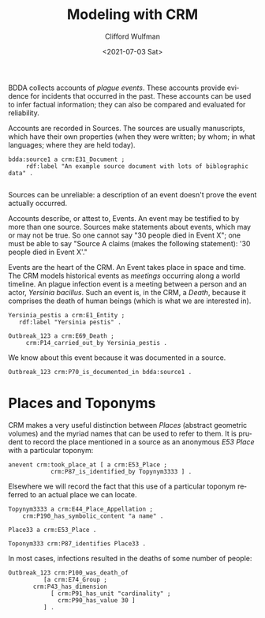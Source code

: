 #+options: ':nil *:t -:t ::t <:t H:3 \n:nil ^:t arch:headline
#+options: author:t broken-links:nil c:nil creator:nil
#+options: d:(not "LOGBOOK") date:t e:t email:nil f:t inline:t num:t
#+options: p:nil pri:nil prop:nil stat:t tags:t tasks:t tex:t
#+options: timestamp:t title:t toc:t todo:t |:t
#+title: Modeling with CRM
#+date: <2021-07-03 Sat>
#+author: Clifford Wulfman
#+email: cwulfman@princeton.edu
#+language: en
#+select_tags: export
#+exclude_tags: noexport
#+creator: Emacs 27.2 (Org mode 9.4.4)


BDDA collects accounts of /plague events/. These accounts provide
evidence for incidents that occurred in the past.  These accounts can
be used to infer factual information; they can also be compared and
evaluated for reliability.

Accounts are recorded in Sources.  The sources are usually
manuscripts, which have their own properties (when they were written;
by whom; in what languages; where they are held today).

   #+begin_src n3
     bdda:source1 a crm:E31_Document ;
		  rdf:label "An example source document with lots of biblographic data" .

   #+end_src


   Sources can be unreliable: a description of an event doesn't prove
   the event actually occurred.

      Accounts describe, or attest to, Events.  An event may be
   testified to by more than one source.  Sources make statements
   about events, which may or may not be true.  So one cannot say "30
   people died in Event X"; one must be able to say "Source A claims
   (makes the following statement): '30 people died in Event X'."

   Events are the heart of the CRM.  An Event takes place in space and
   time. The CRM models historical events as /meetings/ occurring
   along a world timeline.  An plague infection event is a meeting
   between a person and an actor, /Yersinia bacillus/.  Such an event
   is, in the CRM, a /Death/, because it comprises the death of human
   beings (which is what we are interested in).

   #+begin_src n3
     Yersinia_pestis a crm:E1_Entity ;
		rdf:label "Yersinia pestis" .

     Outbreak_123 a crm:E69_Death ;
		  crm:P14_carried_out_by Yersinia_pestis .
   #+end_src

   We know about this event because it was documented in a source.

   #+begin_src n3
     Outbreak_123 crm:P70_is_documented_in bdda:source1 .
   #+end_src

* Places and Toponyms
  CRM makes a very useful distinction between /Places/ (abstract
  geometric volumes) and the myriad names that can be used to refer to
  them. It is prudent to record the place mentioned in a source as an
  anonymous /E53 Place/ with a particular toponym:

   #+begin_src n3
     anevent crm:took_place_at [ a crm:E53_Place ;
				 crm:P87_is_identified_by Topynym3333 ] .
   #+end_src

   Elsewhere we will record the fact that this use of a particular
   toponym referred to an actual place we can locate.

   #+begin_src n3
     Topynym3333 a crm:E44_Place_Appellation ;
		 crm:P190_has_symbolic_content "a name" .

     Place33 a crm:E53_Place .

     Toponym333 crm:P87_identifies Place33 .
   #+end_src


   In most cases, infections resulted in the deaths of some number of
   people:

   #+begin_src n3
     Outbreak_123 crm:P100_was_death_of
		       [a crm:E74_Group ;
			crm:P43_has_dimension
			     [ crm:P91_has_unit "cardinality" ;
			       crm:P90_has_value 30 ]
		       ] .
   #+end_src

